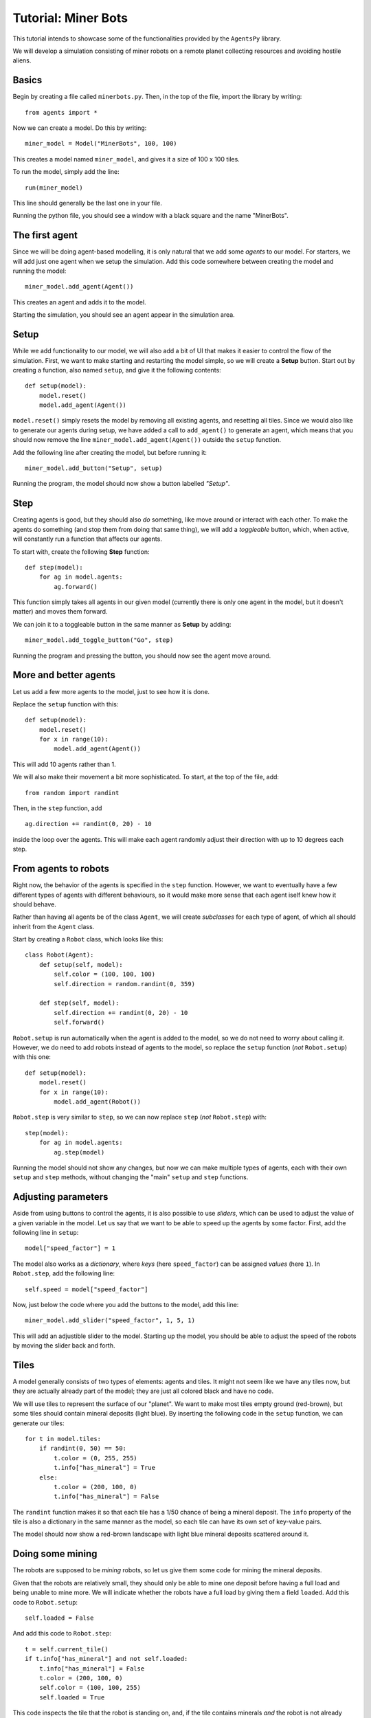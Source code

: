Tutorial: Miner Bots
=====================

This tutorial intends to showcase some of the functionalities provided by the ``AgentsPy`` library.

We will develop a simulation consisting of miner robots on a remote planet collecting resources and avoiding hostile aliens.


Basics
------
Begin by creating a file called ``minerbots.py``. Then, in the top of the file, import the library by writing:
::

   from agents import *

Now we can create a model. Do this by writing:
::

   miner_model = Model("MinerBots", 100, 100)

This creates a model named ``miner_model``, and gives it a size of 100 x 100 tiles.

To run the model, simply add the line:
::

   run(miner_model)

This line should generally be the last one in your file.

Running the python file, you should see a window with a black square and the name "MinerBots".

.. image:: images/minerbots/01-basics.png
   :height: 400


The first agent
---------------
Since we will be doing agent-based modelling, it is only natural that we add some *agents* to our model. For starters, we will add just one agent when we setup the simulation. Add this code somewhere between creating the model and running the model:
::

   miner_model.add_agent(Agent())

This creates an agent and adds it to the model.

Starting the simulation, you should see an agent appear in the simulation area.

.. image:: images/minerbots/02-the-first-agent.png
   :height: 400


Setup
-----
While we add functionality to our model, we will also add a bit of UI that makes it easier to control the flow of the simulation. First, we want to make starting and restarting the model simple, so we will create a **Setup** button. Start out by creating a function, also named ``setup``, and give it the following contents:
::

   def setup(model):
       model.reset()
       model.add_agent(Agent())

``model.reset()`` simply resets the model by removing all existing agents, and resetting all tiles. Since we would also like to generate our agents during setup, we have added a call to ``add_agent()`` to generate an agent, which means that you should now remove the line ``miner_model.add_agent(Agent())`` outside the ``setup`` function.

Add the following line after creating the model, but before running it:
::

   miner_model.add_button("Setup", setup)

Running the program, the model should now show a button labelled *"Setup"*.

.. image:: images/minerbots/03-setup.png
   :height: 400


Step
----
Creating agents is good, but they should also *do* something, like move around or interact with each other. To make the agents do something (and stop them from doing that same thing), we will add a *toggleable* button, which, when active, will constantly run a function that affects our agents.

To start with, create the following **Step** function:
::

   def step(model):
       for ag in model.agents:
           ag.forward()

This function simply takes all agents in our given model (currently there is only one agent in the model, but it doesn't matter) and moves them forward.

We can join it to a toggleable button in the same manner as **Setup** by adding:
::

   miner_model.add_toggle_button("Go", step)

Running the program and pressing the button, you should now see the agent move around.

.. image:: images/minerbots/04-step.png
   :height: 400


More and better agents
----------------------
Let us add a few more agents to the model, just to see how it is done.

Replace the ``setup`` function with this:
::

   def setup(model):
       model.reset()
       for x in range(10):
           model.add_agent(Agent())

This will add 10 agents rather than 1.

We will also make their movement a bit more sophisticated. To start, at the top of the file, add:
::

   from random import randint

Then, in the ``step`` function, add
::

   ag.direction += randint(0, 20) - 10

inside the loop over the agents. This will make each agent randomly adjust their direction with up to 10 degrees each step.

.. image:: images/minerbots/05-more-and-better-agents.png
   :height: 400


From agents to robots
---------------------
Right now, the behavior of the agents is specified in the ``step`` function. However, we want to eventually have a few different types of agents with different behaviours, so it would make more sense that each agent iself knew how it should behave.

Rather than having all agents be of the class ``Agent``, we will create *subclasses* for each type of agent, of which all should inherit from the ``Agent`` class.

Start by creating a ``Robot`` class, which looks like this:
::

   class Robot(Agent):
       def setup(self, model):
           self.color = (100, 100, 100)
           self.direction = random.randint(0, 359)

       def step(self, model):
           self.direction += randint(0, 20) - 10
           self.forward()

``Robot.setup`` is run automatically when the agent is added to the model, so we do not need to worry about calling it. However, we do need to add robots instead of agents to the model, so replace the ``setup`` function (*not* ``Robot.setup``) with this one:
::

   def setup(model):
       model.reset()
       for x in range(10):
           model.add_agent(Robot())

``Robot.step`` is very similar to ``step``, so we can now replace ``step`` (*not* ``Robot.step``) with:
::

   step(model):
       for ag in model.agents:
           ag.step(model)

Running the model should not show any changes, but now we can make multiple types of agents, each with their own ``setup`` and ``step`` methods, without changing the "main" ``setup`` and ``step`` functions.

.. image:: images/minerbots/06-from-agents-to-robots.png
   :height: 400


Adjusting parameters
--------------------
Aside from using buttons to control the agents, it is also possible to use *sliders*, which can be used to adjust the value of a given variable in the model. Let us say that we want to be able to speed up the agents by some factor. First, add the following line in ``setup``:
::

   model["speed_factor"] = 1

The model also works as a *dictionary*, where *keys* (here ``speed_factor``) can be assigned *values* (here ``1``). In ``Robot.step``, add the following line:
::

   self.speed = model["speed_factor"]

Now, just below the code where you add the buttons to the model, add this line:
::

   miner_model.add_slider("speed_factor", 1, 5, 1)

This will add an adjustible slider to the model. Starting up the model, you should be able to adjust the speed of the robots by moving the slider back and forth.

.. image:: images/minerbots/07-adjusting-parameters.png
   :height: 400


Tiles
-----
A model generally consists of two types of elements: agents and tiles. It might not seem like we have any tiles now, but they are actually already part of the model; they are just all colored black and have no code.

We will use tiles to represent the surface of our "planet". We want to make most tiles empty ground (red-brown), but some tiles should contain mineral deposits (light blue). By inserting the following code in the ``setup`` function, we can generate our tiles:
::

   for t in model.tiles:
       if randint(0, 50) == 50:
           t.color = (0, 255, 255)
           t.info["has_mineral"] = True
       else:
           t.color = (200, 100, 0)
           t.info["has_mineral"] = False

The ``randint`` function makes it so that each tile has a 1/50 chance of being a mineral deposit. The ``info`` property of the tile is also a dictionary in the same manner as the model, so each tile can have its own set of key-value pairs.

The model should now show a red-brown landscape with light blue mineral deposits scattered around it.

.. image:: images/minerbots/08-tiles.png
   :height: 400


Doing some mining
-----------------
The robots are supposed to be *mining* robots, so let us give them some code for mining the mineral deposits.

Given that the robots are relatively small, they should only be able to mine one deposit before having a full load and being unable to mine more. We will indicate whether the robots have a full load by giving them a field ``loaded``. Add this code to ``Robot.setup``:
::

   self.loaded = False

And add this code to ``Robot.step``:
::

   t = self.current_tile()
   if t.info["has_mineral"] and not self.loaded:
       t.info["has_mineral"] = False
       t.color = (200, 100, 0)
       self.color = (100, 100, 255)
       self.loaded = True

This code inspects the tile that the robot is standing on, and, if the tile contains minerals *and* the robot is not already carrying minerals:

1. Remove the minerals from the tile.
2. Recolor the tile appropriately.
3. Update ``self.loaded`` to indicate that the robot is carrying minerals.
4. Recolor the robot (to show that it is loaded).

.. image:: images/minerbots/09-doing-some-mining.png
   :height: 400


Robot headquarters
------------------
Since the robots can only store one mineral load before being fully loaded, we should also give them a place where they can drop off their minerals. To do this, we will have to add another agent type.

Create a ``Homebase`` class, which inherits from ``Agent``, and looks like this:
::

   class Homebase(Agent):
       def setup(self, model):
           self.size = 20
	   self.color = (200, 200, 200)
	   self.shape = AgentShape.HOUSE
	   self.x = model.width/2
	   self.y = model.height/2

       def step(self, model):
           for a in self.agents_nearby(self.size/2+5):
               if type(a) == Robot and a.loaded:
                   a.loaded = False
		   a.color = (100, 100, 100)
		   self.size += 1

This will make a light-gray circle in the center of the simulation area. In each step, the base will check if there is any loaded ``Robot`` agents nearby, and if there is, take their mineral deposit and grow a bit in size.

Since the base is supposed to be the robot headquarters, we should make the robots start in the base as well. Add these lines to ``Robot.setup``:
::

   self.x = model.width/2
   self.y = model.height/2

To improve efficiency, we will have the robots return "home" whenever they pick up minerals. In ``Robot.step``, replace
::

   self.direction += randint(0, 20)-10

with
::

   if self.loaded:
       self.point_towards(model.width/2, model.height/2)
   else:
       self.direction += randint(0, 20)-10

Finally, add a single ``Homebase`` to the model by inserting:
::

   model.add_agent(Homebase())

into the ``setup`` function where the robots are also created.

.. image:: images/minerbots/10-robot-headquarters.png
   :height: 400


Graphs
------
The **AgentsPy** library also permits drawing trend plots of given variables in the model. We will now add a graph that shows the collection of minerals over time.

Add the following code to the ``setup`` function:
::

   model.clear_plots()
   model["minerals_collected"] = 0

The model also works as a dictionary, so we can store key-value pairs in it (in this case, ``minerals_collected``).

Now, update ``Homebase.step`` such that it correctly updates ``minerals_collected``:
::

   def step(self,model):
       for a in self.agents_nearby(self.size/2+5):
           if type(a) == Robot and a.loaded:
               a.loaded = False
               a.color = (100,100,100)
               self.size += 1
               model["minerals_collected"] += 1

Now that we have a measurable variable, we can make a graph that shows its change over time. What remains is to add this code to the ``step`` function:
::

   model.update_plots()

This indicates that whenever the model "steps", the graph should be updated.

Finally, add the actual graph by using:
::

   miner_model.line_chart("minerals_collected",(0,255,255))

.. image:: images/minerbots/11-graphs.png
   :height: 400


More agent interaction
----------------------
To add a bit of excitement, we will add some hostile aliens, which will try to catch and destroy the robots.

Start by adding a new ``Alien`` class, which inherits from ``Agent`` and has the following contents:
::

   class Alien(Agent):
       def setup(self, model):
           self.size = 15
	   self.direction = randint(0,359)
	   self.color = (0,255,0)

       def destroy_robots(self):
           for t in self.neighbor_tiles():
               for other in t.get_agents():
	           if type(other) == Robot:
	               other.destroy()

       def step(self, model):
           self.speed = 1.5 * model["speed_factor"]
	   self.direction += randint(0, 20) - 10
	   self.forward()
           self.destroy_robots()

The aliens will be larger and greener than the robots. Each step, they will change their direction a little bit, move forward, and then destroy any robots on nearby tiles.

Now, add three aliens in the same manner as with the robots (in the ``setup`` function):
::

   for x in range(3):
       miner_model.add_agent(Alien())

To make it a bit more fair for the robots, let us make it possible to spend some of the gathered resources in exchange for creating a new robot at the homebase.

First, replace this line in ``setup``
::

   model.add_agent(Homebase())

with these lines
::

   model["Homebase"] = Homebase()
   model.add_agent(model["Homebase"])

This might seem a bit arbitrary, but by doing this, we can always obtain a reference to the homebase by using ``model["Homebase"]``.

Now, create a function ``build_bot``:
::

   def build_bot(model):
       if model["Homebase"].size > 22:
           model["Homebase"].size -= 2
           model["minerals_collected"] -= 2
           model.add_agent(Robot())

and then add a button which runs the function:
::

   miner_model.add_button("Build new bot", build_bot)

If the base is large enough, we can press the button to shrink it a bit and "spend" the materials on building a new robot.

.. image:: images/minerbots/12-more-agent-interaction.png
   :height: 400


Further work
------------
If you want to work more on the MinerBots-model, here are some changes you could try to implement:

* If an alien notices a robot close to it, it moves towards the robot.

* If a robot notices a mineral deposit close to it, and it does not already have a deposit loaded up, it moves towards the mineral deposit.

* If an alien destroys enough robots, it splits into two aliens.

* Robots that are destroyed while carrying mineral deposits drop their deposit unto their current tile.

* The model stops when all minerals are collected (use ``Model.pause()``).
